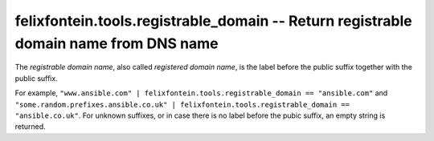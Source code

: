 .. _ansible_collection.felixfontein.tools.docsite.registrable_domain_filter:

felixfontein.tools.registrable_domain -- Return registrable domain name from DNS name
+++++++++++++++++++++++++++++++++++++++++++++++++++++++++++++++++++++++++++++++++++++

The *registrable domain name*, also called *registered domain name*, is the label before the public suffix together with the public suffix.

For example, ``"www.ansible.com" | felixfontein.tools.registrable_domain == "ansible.com"`` and ``"some.random.prefixes.ansible.co.uk" | felixfontein.tools.registrable_domain == "ansible.co.uk"``.
For unknown suffixes, or in case there is no label before the pubic suffix, an empty string is returned.
